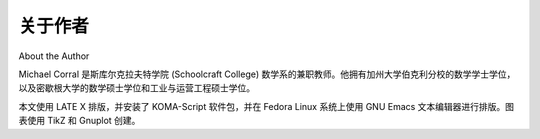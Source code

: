 关于作者
===================
About the Author

Michael Corral 是斯库尔克拉夫特学院 (Schoolcraft College) 数学系的兼职教师。他拥有加州大学伯克利分校的数学学士学位，以及密歇根大学的数学硕士学位和工业与运营工程硕士学位。

本文使用 LATE X 排版，并安装了 KOMA-Script 软件包，并在 Fedora Linux 系统上使用 GNU Emacs 文本编辑器进行排版。图表使用 TikZ 和 Gnuplot 创建。

.. toggle::

    Michael Corral is an Adjunct Faculty member of the Department of Mathematics at
    Schoolcraft College. He received a B.A. in Mathematics from the University of California
    at Berkeley, and received an M.A. in Mathematics and an M.S. in Industrial & Operations
    Engineering from the University of Michigan.

    This text was typeset in L A T E X with the KOMA-Script bundle, using the GNU Emacs
    text editor on a Fedora Linux system. The graphics were created using TikZ and Gnuplot.